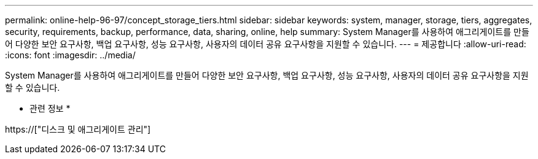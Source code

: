 ---
permalink: online-help-96-97/concept_storage_tiers.html 
sidebar: sidebar 
keywords: system, manager, storage, tiers, aggregates, security, requirements, backup, performance, data, sharing, online, help 
summary: System Manager를 사용하여 애그리게이트를 만들어 다양한 보안 요구사항, 백업 요구사항, 성능 요구사항, 사용자의 데이터 공유 요구사항을 지원할 수 있습니다. 
---
= 제공합니다
:allow-uri-read: 
:icons: font
:imagesdir: ../media/


[role="lead"]
System Manager를 사용하여 애그리게이트를 만들어 다양한 보안 요구사항, 백업 요구사항, 성능 요구사항, 사용자의 데이터 공유 요구사항을 지원할 수 있습니다.

* 관련 정보 *

https://["디스크 및 애그리게이트 관리"]

